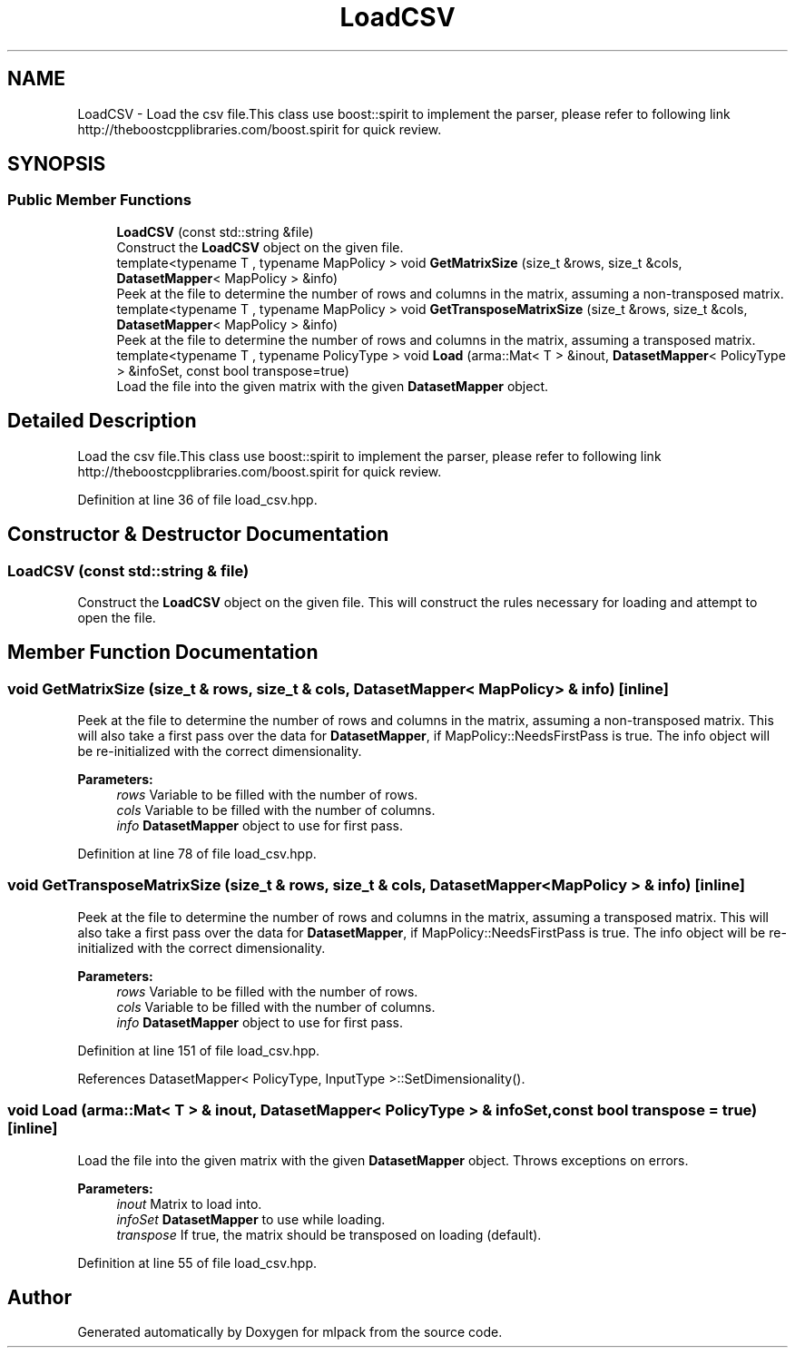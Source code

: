 .TH "LoadCSV" 3 "Thu Jun 24 2021" "Version 3.4.2" "mlpack" \" -*- nroff -*-
.ad l
.nh
.SH NAME
LoadCSV \- Load the csv file\&.This class use boost::spirit to implement the parser, please refer to following link http://theboostcpplibraries.com/boost.spirit for quick review\&.  

.SH SYNOPSIS
.br
.PP
.SS "Public Member Functions"

.in +1c
.ti -1c
.RI "\fBLoadCSV\fP (const std::string &file)"
.br
.RI "Construct the \fBLoadCSV\fP object on the given file\&. "
.ti -1c
.RI "template<typename T , typename MapPolicy > void \fBGetMatrixSize\fP (size_t &rows, size_t &cols, \fBDatasetMapper\fP< MapPolicy > &info)"
.br
.RI "Peek at the file to determine the number of rows and columns in the matrix, assuming a non-transposed matrix\&. "
.ti -1c
.RI "template<typename T , typename MapPolicy > void \fBGetTransposeMatrixSize\fP (size_t &rows, size_t &cols, \fBDatasetMapper\fP< MapPolicy > &info)"
.br
.RI "Peek at the file to determine the number of rows and columns in the matrix, assuming a transposed matrix\&. "
.ti -1c
.RI "template<typename T , typename PolicyType > void \fBLoad\fP (arma::Mat< T > &inout, \fBDatasetMapper\fP< PolicyType > &infoSet, const bool transpose=true)"
.br
.RI "Load the file into the given matrix with the given \fBDatasetMapper\fP object\&. "
.in -1c
.SH "Detailed Description"
.PP 
Load the csv file\&.This class use boost::spirit to implement the parser, please refer to following link http://theboostcpplibraries.com/boost.spirit for quick review\&. 
.PP
Definition at line 36 of file load_csv\&.hpp\&.
.SH "Constructor & Destructor Documentation"
.PP 
.SS "\fBLoadCSV\fP (const std::string & file)"

.PP
Construct the \fBLoadCSV\fP object on the given file\&. This will construct the rules necessary for loading and attempt to open the file\&. 
.SH "Member Function Documentation"
.PP 
.SS "void GetMatrixSize (size_t & rows, size_t & cols, \fBDatasetMapper\fP< MapPolicy > & info)\fC [inline]\fP"

.PP
Peek at the file to determine the number of rows and columns in the matrix, assuming a non-transposed matrix\&. This will also take a first pass over the data for \fBDatasetMapper\fP, if MapPolicy::NeedsFirstPass is true\&. The info object will be re-initialized with the correct dimensionality\&.
.PP
\fBParameters:\fP
.RS 4
\fIrows\fP Variable to be filled with the number of rows\&. 
.br
\fIcols\fP Variable to be filled with the number of columns\&. 
.br
\fIinfo\fP \fBDatasetMapper\fP object to use for first pass\&. 
.RE
.PP

.PP
Definition at line 78 of file load_csv\&.hpp\&.
.SS "void GetTransposeMatrixSize (size_t & rows, size_t & cols, \fBDatasetMapper\fP< MapPolicy > & info)\fC [inline]\fP"

.PP
Peek at the file to determine the number of rows and columns in the matrix, assuming a transposed matrix\&. This will also take a first pass over the data for \fBDatasetMapper\fP, if MapPolicy::NeedsFirstPass is true\&. The info object will be re-initialized with the correct dimensionality\&.
.PP
\fBParameters:\fP
.RS 4
\fIrows\fP Variable to be filled with the number of rows\&. 
.br
\fIcols\fP Variable to be filled with the number of columns\&. 
.br
\fIinfo\fP \fBDatasetMapper\fP object to use for first pass\&. 
.RE
.PP

.PP
Definition at line 151 of file load_csv\&.hpp\&.
.PP
References DatasetMapper< PolicyType, InputType >::SetDimensionality()\&.
.SS "void Load (arma::Mat< T > & inout, \fBDatasetMapper\fP< PolicyType > & infoSet, const bool transpose = \fCtrue\fP)\fC [inline]\fP"

.PP
Load the file into the given matrix with the given \fBDatasetMapper\fP object\&. Throws exceptions on errors\&.
.PP
\fBParameters:\fP
.RS 4
\fIinout\fP Matrix to load into\&. 
.br
\fIinfoSet\fP \fBDatasetMapper\fP to use while loading\&. 
.br
\fItranspose\fP If true, the matrix should be transposed on loading (default)\&. 
.RE
.PP

.PP
Definition at line 55 of file load_csv\&.hpp\&.

.SH "Author"
.PP 
Generated automatically by Doxygen for mlpack from the source code\&.
